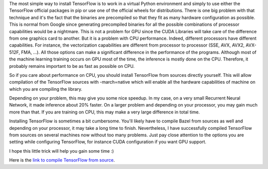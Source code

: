 The most simple way to install TensorFlow is to work in a virtual Python
environment and simply to use either the TensorFlow official packages in pip or
use one of the official wheels for distributions.  There is one big problem with
that technique and it's the fact that the binaries are precompiled so that they
fit as many hardware configuration as possible. This is normal from Google since
generating precompiled binaries for all the possible combinations of processor
capabilities would be a nightmare. This is not a problem for GPU
since the CUDA Libraries will take care of the difference from one graphics card
to another. But it is a problem with CPU performance. Indeed, different
processors have different capabilities. For instance, the vectorization
capabilities are different from processor to processor (SSE, AVX, AVX2,
AVX-512F, FMA, ...). All those options can make a significant difference in the
performance of the programs. Although most of the machine learning training
occurs on GPU most of the time, the inference is mostly done on the CPU.
Therefore, it probably remains important to be as fast as possible on CPU.

So if you care about performance on CPU, you should install TensorFlow from
sources directly yourself. This will allow compilation of the TensorFlow sources
with -march=native which will enable all the hardware capabilities of machine on
which you are compiling the library.

Depending on your problem, this may give you some nice speedup. In my case, on
a very small Recurrent Neural Network, it made inference about 20% faster.  On
a larger problem and depending on your processor, you may gain much more than
that. If you are training on CPU, this may make a very large difference in total
time.

Installing TensorFlow is sometimes a bit cumbersome. You'll likely have to
compile Bazel from sources as well and depending on your processor, it may take
a long time to finish. Nevertheless, I have successfully compiled TensorFlow
from sources on several machines now without too many problems. Just pay close
attention to the options you are setting while configuring TensorFlow, for
instance CUDA configuration if you want GPU support.

I hope this little trick will help you gain some time :)

Here is the `link to compile TensorFlow from source
<https://www.tensorflow.org/install/install_sources>`_.
